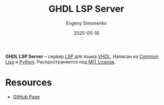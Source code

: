 :PROPERTIES:
:ID:       a228a35d-68a7-4a0c-bb3e-1eae1141e2a5
:END:
#+TITLE: GHDL LSP Server
#+AUTHOR: Evgeny Simonenko
#+LANGUAGE: Russian
#+LICENSE: CC BY-SA 4.0
#+DATE: 2025-05-18
#+FILETAGS: :vhdl:lsp:

*GHDL LSP Server* -- сервер [[id:cc2d2189-c8fb-4988-a556-aa9584a70a83][LSP]] для языка [[id:662ebbde-7dec-4240-a232-b5a0dafb6185][VHDL]]. Написан на [[id:c039655d-7ac0-4b66-8ba5-dcc0e006c4fb][Common Lisp]] и [[id:59d9f226-5e64-4344-aa13-e5bafc6a603f][Python]]. Распространяется под [[id:b4eb4f4d-19f9-4c9b-a9c8-d35221a539a9][MIT License]].

* Resources

- [[https://github.com/ghdl/ghdl-language-server][GitHub Page]]
